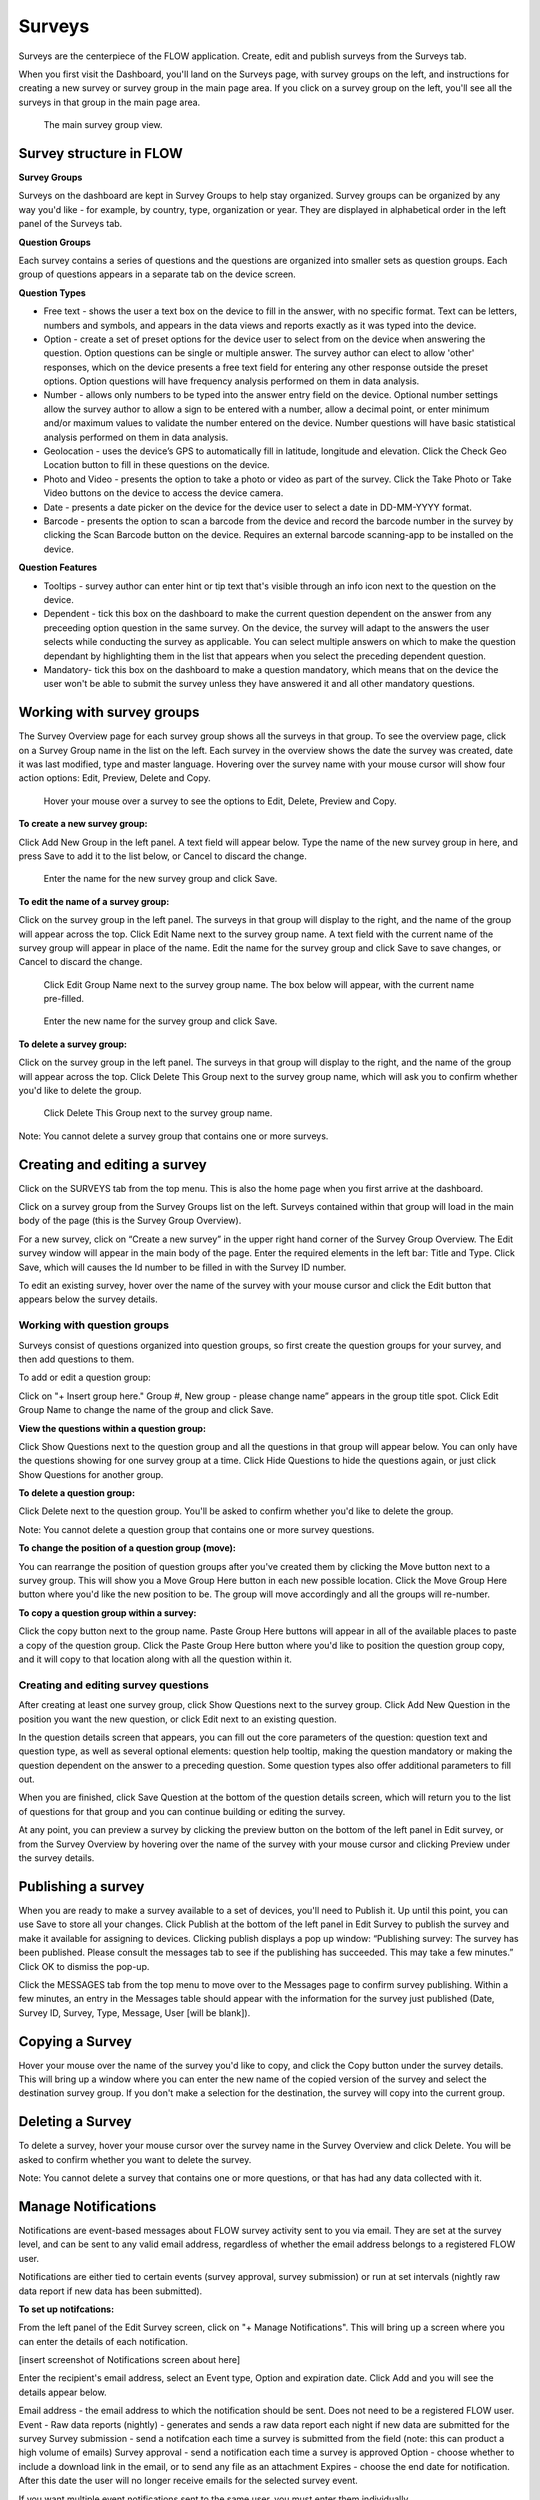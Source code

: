 Surveys
=======

Surveys are the centerpiece of the FLOW application. Create, edit and publish surveys from the Surveys tab. 

When you first visit the Dashboard, you'll land on the Surveys page, with survey groups on the left, and instructions for creating a new survey or survey group in the main page area. If you click on a survey group on the left, you'll see all the surveys in that group in the main page area.

 .. figure:: img/2-surveys_groupview.png
   :width: 600 px
   :alt: image of dashboard
   :align: center 

   The main survey group view.

Survey structure in FLOW
------------------------

**Survey Groups**

Surveys on the dashboard are kept in Survey Groups to help stay organized. Survey groups can be organized by any way you'd like - for example, by country, type, organization or year. They are displayed in alphabetical order in the left panel of the Surveys tab.

**Question Groups**

Each survey contains a series of questions and the questions are organized into smaller sets as question groups.  Each group of questions appears in a separate tab on the device screen. 

**Question Types**

* Free text - shows the user a text box on the device to fill in the answer, with no specific format. Text can be letters, numbers and symbols, and appears in the data views and reports exactly as it was typed into the device.
* Option - create a set of preset options for the device user to select from on the device when answering the question. Option questions can be single or multiple answer. The survey author can elect to allow 'other' responses, which on the device presents a free text field for entering any other response outside the preset options. Option questions will have frequency analysis performed on them in data analysis.
* Number - allows only numbers to be typed into the answer entry field on the device. Optional number settings allow the survey author to allow a sign to be entered with a number, allow a decimal point, or enter minimum and/or maximum values to validate the number entered on the device. Number questions will have basic statistical analysis performed on them in data analysis.
* Geolocation - uses the device’s GPS to automatically fill in latitude, longitude and elevation. Click the Check Geo Location button to fill in these questions on the device.
* Photo and Video - presents the option to take a photo or video as part of the survey. Click the Take Photo or Take Video buttons on the device to access the device camera.
* Date - presents a date picker on the device for the device user to select a date in DD-MM-YYYY format.
* Barcode - presents the option to scan a barcode from the device and record the barcode number in the survey by clicking the Scan Barcode button on the device. Requires an external barcode scanning-app to be installed on the device.

**Question Features**

* Tooltips - survey author can enter hint or tip text that's visible through an info icon next to the question on the device.
* Dependent - tick this box on the dashboard to make the current question dependent on the answer from any preceeding option question in the same survey. On the device, the survey will adapt to the answers the user selects while conducting the survey as applicable. You can select multiple answers on which to make the question dependant by highlighting them in the list that appears when you select the preceding dependent question.
* Mandatory- tick this box on the dashboard to make a question mandatory, which means that on the device the user won't be able to submit the survey unless they have answered it and all other mandatory questions.

Working with survey groups
--------------------------

The Survey Overview page for each survey group shows all the surveys in that group. To see the overview page, click on a Survey Group name in the list on the left. Each survey in the overview shows the date the survey was created, date it was last modified, type and master language. Hovering over the survey name with your mouse cursor will show four action options: Edit, Preview, Delete and Copy.

 .. figure:: img/2-surveys_highlightsurvey.png
   :width: 600 px
   :alt: image of dashboard
   :align: center 

   Hover your mouse over a survey to see the options to Edit, Delete, Preview and Copy.

**To create a new survey group:**

Click Add New Group in the left panel. A text field will appear below. Type the name of the new survey group in here, and press Save to add it to the list below, or Cancel to discard the change.

 .. figure:: img/2-surveys_createsurveygroup.png
   :width: 600 px
   :alt: image of dashboard
   :align: center 

   Enter the name for the new survey group and click Save.

**To edit the name of a survey group:**

Click on the survey group in the left panel. The surveys in that group will display to the right, and the name of the group will appear across the top. Click Edit Name next to the survey group name. A text field with the current name of the survey group will appear in place of the name. Edit the name for the survey group and click Save to save changes, or Cancel to discard the change.

 .. figure:: img/2-surveys_editsurveygroupname_button.png
   :width: 600 px
   :alt: image of dashboard
   :align: center 

   Click Edit Group Name next to the survey group name. The box below will appear, with the current name pre-filled.

 .. figure:: img/2-surveys_editsurveygroupname_entertext.png
   :width: 600 px
   :alt: image of dashboard
   :align: center 

   Enter the new name for the survey group and click Save.

**To delete a survey group:**

Click on the survey group in the left panel. The surveys in that group will display to the right, and the name of the group will appear across the top. Click Delete This Group next to the survey group name, which will ask you to confirm whether you'd like to delete the group.

 .. figure:: img/2-surveys_deletesurveygroup_button.png
   :width: 600 px
   :alt: image of dashboard
   :align: center 

   Click Delete This Group next to the survey group name. 

Note: You cannot delete a survey group that contains one or more surveys.


Creating and editing a survey
-----------------------------

Click on the SURVEYS tab from the top menu. This is also the home page when you first arrive at the dashboard.

Click on a survey group from the Survey Groups list on the left. Surveys contained within that group will load in the main body of the page (this is the Survey Group Overview). 

For a new survey, click on “Create a new survey” in the upper right hand corner of the Survey Group Overview. The Edit survey window will appear in the main body of the page. Enter the required elements in the left bar: Title and Type. Click Save, which will causes the Id number to be filled in with the Survey ID number.

To edit an existing survey, hover over the name of the survey with your mouse cursor and click the Edit button that appears below the survey details.

Working with question groups
~~~~~~~~~~~~~~~~~~~~~~~~~~~~

Surveys consist of questions organized into question groups, so first create the question groups for your survey, and then add questions to them.

To add or edit a question group:

Click on "+ Insert group here." Group #, New group - please change name” appears in the group title spot. Click Edit Group Name to change the name of the group and click Save. 

**View the questions within a question group:**

Click Show Questions next to the question group and all the questions in that group will appear below. You can only have the questions showing for one survey group at a time. Click Hide Questions to hide the questions again, or just click Show Questions for another group.

**To delete a question group:**

Click Delete next to the question group. You'll be asked to confirm whether you'd like to delete the group. 

Note: You cannot delete a question group that contains one or more survey questions.

**To change the position of a question group (move):**

You can rearrange the position of question groups after you've created them by clicking the Move button next to a survey group. This will show you a Move Group Here button in each new possible location. Click the Move Group Here button where you'd like the new position to be. The group will move accordingly and all the groups will re-number.

**To copy a question group within a survey:**

Click the copy button next to the group name. Paste Group Here buttons will appear in all of the available places to paste a copy of the question group. Click the Paste Group Here button where you'd like to position the question group copy, and it will copy to that location along with all the question within it.

Creating and editing survey questions
~~~~~~~~~~~~~~~~~~~~~~~~~~~~~~~~~~~~~

After creating at least one survey group, click Show Questions next to the survey group. Click Add New Question in the position you want the new question, or click Edit next to an existing question.

In the question details screen that appears, you can fill out the core parameters of the question: question text and question type, as well as several optional elements: question help tooltip, making the question mandatory or making the question dependent on the answer to a preceding question. Some question types also offer additional parameters to fill out.

When you are finished, click Save Question at the bottom of the question details screen, which will return you to the list of questions for that group and you can continue building or editing the survey. 

At any point, you can preview a survey by clicking the preview button on the bottom of the left panel in Edit survey, or from the Survey Overview by hovering over the name of the survey with your mouse cursor and clicking Preview under the survey details.

Publishing a survey
-------------------

When you are ready to make a survey available to a set of devices, you'll need to Publish it. Up until this point, you can use Save to store all your changes. Click Publish at the bottom of the left panel in Edit Survey to publish the survey and make it available for assigning to devices. Clicking publish displays a pop up window: “Publishing survey: The survey has been published. Please consult the messages tab to see if the publishing has succeeded. This may take a few minutes.” Click OK to dismiss the pop-up.

Click the MESSAGES tab from the top menu to move over to the Messages page to confirm survey publishing. Within a few minutes, an entry in the Messages table should appear with the information for the survey just published (Date, Survey ID, Survey, Type, Message, User [will be blank]).

Copying a Survey
----------------

Hover your mouse over the name of the survey you'd like to copy, and click the Copy button under the survey details. This will bring up a window where you can enter the new name of the copied version of the survey and select the destination survey group. If you don't make a selection for the destination, the survey will copy into the current group. 

Deleting a Survey
-----------------

To delete a survey, hover your mouse cursor over the survey name in the Survey Overview and click Delete. You will be asked to confirm whether you want to delete the survey.

Note: You cannot delete a survey that contains one or more questions, or that has had any data collected with it.

Manage Notifications
--------------------

Notifications are event-based messages about FLOW survey activity sent to you via email. They are set at the survey level, and can be sent to any valid email address, regardless of whether the email address belongs to a registered FLOW user.

Notifications are either tied to certain events (survey approval, survey submission) or run at set intervals (nightly raw data report if new data has been submitted).

**To set up notifcations:**

From the left panel of the Edit Survey screen, click on "+ Manage Notifications". This will bring up a screen where you can enter the details of each notification.

[insert screenshot of Notifications screen about here]

Enter the recipient's email address, select an Event type, Option and expiration date. Click Add and you will see the details appear below.

Email address - the email address to which the notification should be sent. Does not need to be a registered FLOW user.
Event - 
Raw data reports (nightly) - generates and sends a raw data report each night if new data are submitted for the survey
Survey submission - send a notifcation each time a survey is submitted from the field (note: this can product a high volume of emails) 
Survey approval - send a notification each time a survey is approved
Option - choose whether to include a download link in the email, or to send any file as an attachment
Expires - choose the end date for notification. After this date the user will no longer receive emails for the selected survey event.

If you want multiple event notifications sent to the same user, you must enter them individually.

To delete a notification, locate it in the list of existing notifications and click Remove. To return to the Edit Survey screen, click Close Notifications.


Manage Translations
-------------------

cmo note: we may want this to be it's own page

FLOW allows users to enter alternate translations for surveys on the dashboard, and then make those available on the Field Survey app. This allows data collectors in the field to conduct surveys in their local language.

Survey translations work in the FLOW dashboard version 1.6.0 and higher, and FLOW field survey app version 1.11.0 and higher. Akvo updates your dashboard automatically, but You need to update your field survey app to the latest version to use translations and other new features. If you don’t update the app, you’ll still be able to enter translations on the dashboard, but you won’t see them when you access the languages list on the field survey app.

To build survey translations into a FLOW survey, you follow the same core workflow, but will use the Master Language and Manage Translations tools in the left panel of the Edit Survey screen.

The elements that will show their translations on the device are the question text, option question answers and tooltips. The translations of the survey title, survey description and question group names aren't available on the device yet.

Every survey will have a master language. This is the language in which you will first create the survey, and the language in which you will view and edit data in reports, charts and maps. The default is English if you don’t make another selection when you are initially building the survey.

There are 181 languages available in the language list, but any language with a non-Roman alphabet or any language that reads anything other than left-to-right is experimental at this point. We are working actively with partners to build greater compatibility for different character sets.

**To create and publish a survey with one or more translations:**

From the SURVEYS tab, select a survey group from the left panel in which you’d like to create a new survey for translation, or chose a survey group with an existing survey to which you’d like to add a translation. Once inside the group, click Create New Survey in the upper right or click Edit under the existing survey.

If it’s a new survey, in the Edit survey panel that appears on the left, enter a title for the survey and select a type (both required). Here is where you set the master language for the survey: if you want to change it to something other than English (the default) do that from the MASTER LANGUAGE dropdown. You should not change the master language after you’ve begun to collect data with the survey, so make sure your selection is correct.

[insert image of left panel with master language and manage translations highlighted about here]

Click Save at the bottom of the left panel. You’ll see a number appear next to ID Number in the left panel after you do this. This is the survey ID.

If you are creating a new survey, you’ll create question groups, and then add questions to them. If not, you’ll simply enter translations for the existing questions.

First complete and save the survey in the master language. When you are satisfied, click the “+ MANAGE TRANSLATIONS” button in the left panel. This will bring up the Survey translation screen for the survey. Here you can add one or more translations to your survey. Along the top you’ll see the default (master) language, the existing translations (if you’ve created any) and an ADD NEW TRANSLATION dropdown. Below, you’ll see the master survey details on the left, and the details for the translation on the right, with text boxes to enter a translation for each item.

[Insert image of Survey Translation screen about here]

Select a language from the ADD NEW TRANSLATION dropdown along the top of the Survey translation section. Two buttons, ADD and CANCEL, will appear to the right of the dropdown when you do this. Click ADD to proceed with entering a translation for that language. “Survey details in [selected language]” will appear as the heading for the right-hand translation section.

Enter translations for each survey question, tooltip, and question option (if it’s an option question). The translations for survey title, survey description and question group name will not be visible on the device in this version, but they will be in future versions, so you can enter them as well.

To save as you are working, click SAVE AND CONTINUE at the bottom of the window. To save and return to the master survey screen, click SAVE AND CLOSE. You can always revisit the translation screen by clicking the “+ MANAGE TRANSLATIONS” button from the left panel of the Edit survey section. You can also add multiple translations to a single survey by selecting another language from the Add New Translation dropdown and clicking ADD.

When you have completed the translation(s) of your survey, from the bottom left panel, click Publish. This will display a pop-up window confirming your survey has been published, and instructing to you visit the MESSAGES tab to confirm when this is complete. If you have any unsaved changes, you will first see a warning to Save first.

Once the survey has been published, create a new survey assignment specifying the new survey and all devices that should receive it.

**Navigate and display translations on device:**

Once you have loaded the survey with translations onto a device, you can select any of the available languages and conduct surveys in them. To display one or more translations for a survey, first tap the survey icon for your survey from the field survey app home screen. This will open the survey.

From here, tap your device’s menu button, which will prompt a set of options to slide up from the bottom of the screen. Select Languages. This will display all of the available translations (ie, the ones you entered on the dashboard) for all the surveys on the device.

[Insert image of selecting Languages after pressing Menu on device about here]

[Insert image of languages list on device about here]

Tick one or more of the language boxes. Ticking just one language will display just that language for the survey. Ticking more than one will display multiple languages in different colors. The question text, question options, and tooltips will display in all of the translations you’ve selected if they’ve been entered and published from the dashboard.

Complete the survey and click the Submit button at the end. The notifications bar across the top of the phone screen will tell you when the survey data has been successfully submitted. You can also check this from the Survey Status icon from the app home screen, from Review Submitted Surveys.






